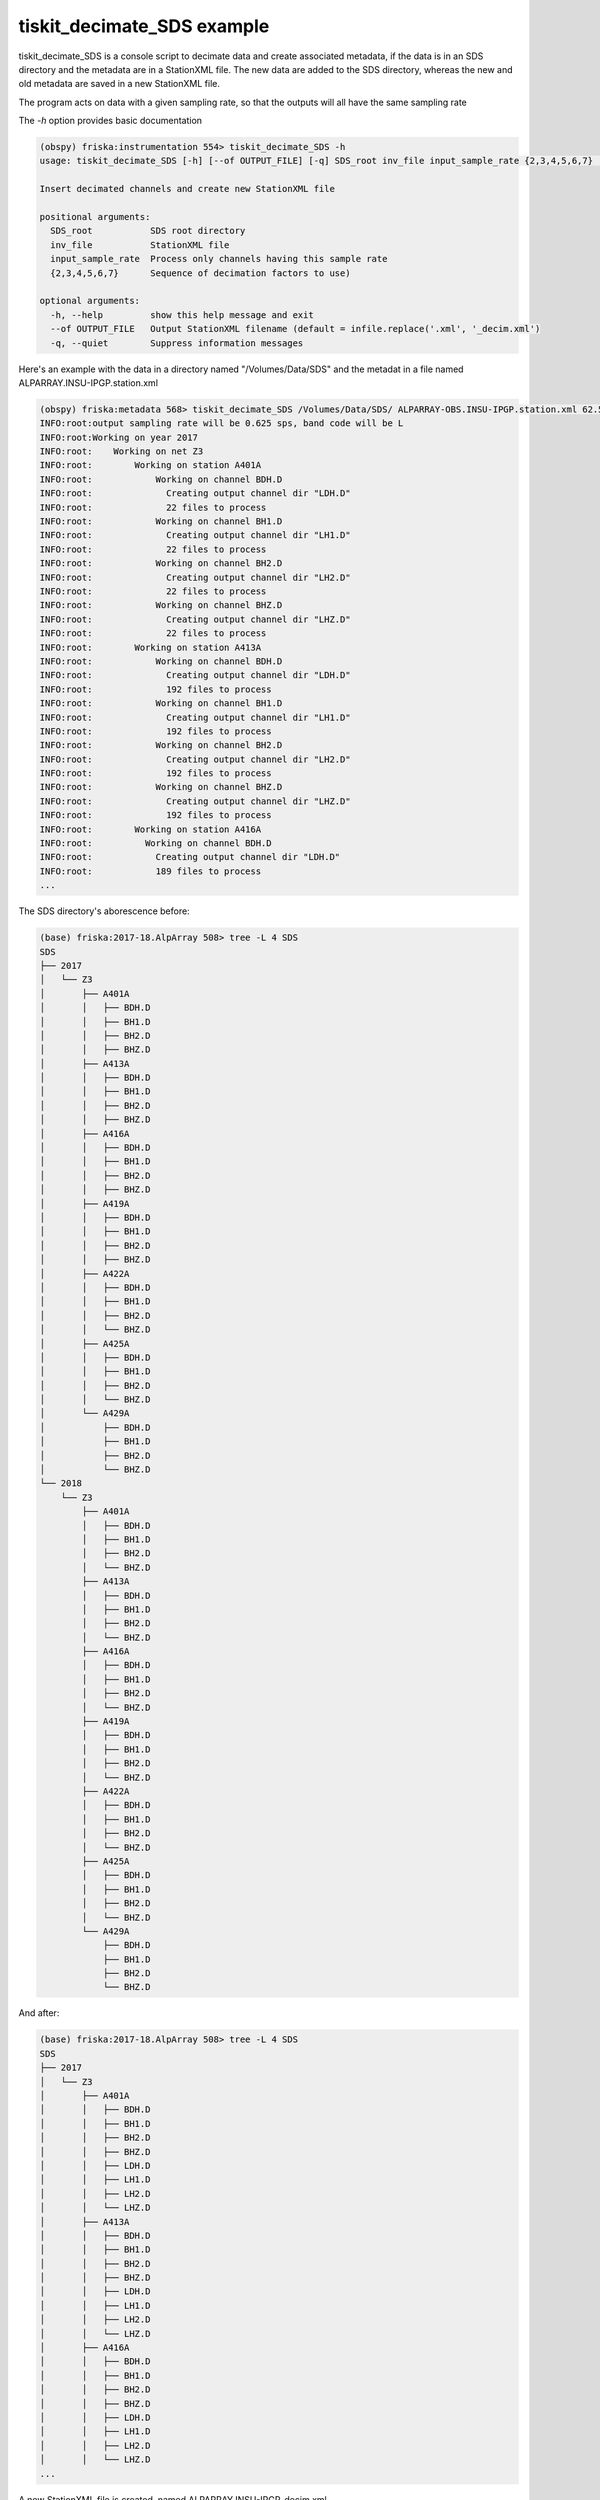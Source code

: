 .. _tiskit.Decimate_SDS_example:

==============================
tiskit_decimate_SDS example
==============================

tiskit_decimate_SDS is a console script to decimate data and create associated
metadata, if the data is in an SDS directory and the metadata are in a
StationXML file.
The new data are added to the SDS directory, whereas the new and old metadata
are saved in a new StationXML file.

The program acts on data with a given sampling rate, so that the outputs will
all have the same sampling rate

The `-h` option provides basic documentation

.. code-block:: bash

    (obspy) friska:instrumentation 554> tiskit_decimate_SDS -h
    usage: tiskit_decimate_SDS [-h] [--of OUTPUT_FILE] [-q] SDS_root inv_file input_sample_rate {2,3,4,5,6,7} [{2,3,4,5,6,7} ...]

    Insert decimated channels and create new StationXML file

    positional arguments:
      SDS_root           SDS root directory
      inv_file           StationXML file
      input_sample_rate  Process only channels having this sample rate
      {2,3,4,5,6,7}      Sequence of decimation factors to use)

    optional arguments:
      -h, --help         show this help message and exit
      --of OUTPUT_FILE   Output StationXML filename (default = infile.replace('.xml', '_decim.xml')
      -q, --quiet        Suppress information messages


Here's an example with the data in a directory named "/Volumes/Data/SDS" and the
metadat in a file named ALPARRAY.INSU-IPGP.station.xml

.. code-block:: bash

    (obspy) friska:metadata 568> tiskit_decimate_SDS /Volumes/Data/SDS/ ALPARRAY-OBS.INSU-IPGP.station.xml 62.5 5 5 4
    INFO:root:output sampling rate will be 0.625 sps, band code will be L
    INFO:root:Working on year 2017
    INFO:root:    Working on net Z3
    INFO:root:        Working on station A401A
    INFO:root:            Working on channel BDH.D
    INFO:root:              Creating output channel dir "LDH.D"
    INFO:root:              22 files to process
    INFO:root:            Working on channel BH1.D
    INFO:root:              Creating output channel dir "LH1.D"
    INFO:root:              22 files to process
    INFO:root:            Working on channel BH2.D
    INFO:root:              Creating output channel dir "LH2.D"
    INFO:root:              22 files to process
    INFO:root:            Working on channel BHZ.D
    INFO:root:              Creating output channel dir "LHZ.D"
    INFO:root:              22 files to process
    INFO:root:        Working on station A413A
    INFO:root:            Working on channel BDH.D
    INFO:root:              Creating output channel dir "LDH.D"
    INFO:root:              192 files to process
    INFO:root:            Working on channel BH1.D
    INFO:root:              Creating output channel dir "LH1.D"
    INFO:root:              192 files to process
    INFO:root:            Working on channel BH2.D
    INFO:root:              Creating output channel dir "LH2.D"
    INFO:root:              192 files to process
    INFO:root:            Working on channel BHZ.D
    INFO:root:              Creating output channel dir "LHZ.D"
    INFO:root:              192 files to process
    INFO:root:        Working on station A416A
    INFO:root:          Working on channel BDH.D
    INFO:root:            Creating output channel dir "LDH.D"
    INFO:root:            189 files to process
    ...
    
The SDS directory's aborescence before:

.. code-block:: bash

    (base) friska:2017-18.AlpArray 508> tree -L 4 SDS
    SDS
    ├── 2017
    │   └── Z3
    │       ├── A401A
    │       │   ├── BDH.D
    │       │   ├── BH1.D
    │       │   ├── BH2.D
    │       │   ├── BHZ.D
    │       ├── A413A
    │       │   ├── BDH.D
    │       │   ├── BH1.D
    │       │   ├── BH2.D
    │       │   ├── BHZ.D
    │       ├── A416A
    │       │   ├── BDH.D
    │       │   ├── BH1.D
    │       │   ├── BH2.D
    │       │   ├── BHZ.D
    │       ├── A419A
    │       │   ├── BDH.D
    │       │   ├── BH1.D
    │       │   ├── BH2.D
    │       │   ├── BHZ.D
    │       ├── A422A
    │       │   ├── BDH.D
    │       │   ├── BH1.D
    │       │   ├── BH2.D
    │       │   └── BHZ.D
    │       ├── A425A
    │       │   ├── BDH.D
    │       │   ├── BH1.D
    │       │   ├── BH2.D
    │       │   └── BHZ.D
    │       └── A429A
    │           ├── BDH.D
    │           ├── BH1.D
    │           ├── BH2.D
    │           └── BHZ.D
    └── 2018
        └── Z3
            ├── A401A
            │   ├── BDH.D
            │   ├── BH1.D
            │   ├── BH2.D
            │   └── BHZ.D
            ├── A413A
            │   ├── BDH.D
            │   ├── BH1.D
            │   ├── BH2.D
            │   └── BHZ.D
            ├── A416A
            │   ├── BDH.D
            │   ├── BH1.D
            │   ├── BH2.D
            │   └── BHZ.D
            ├── A419A
            │   ├── BDH.D
            │   ├── BH1.D
            │   ├── BH2.D
            │   └── BHZ.D
            ├── A422A
            │   ├── BDH.D
            │   ├── BH1.D
            │   ├── BH2.D
            │   └── BHZ.D
            ├── A425A
            │   ├── BDH.D
            │   ├── BH1.D
            │   ├── BH2.D
            │   └── BHZ.D
            └── A429A
                ├── BDH.D
                ├── BH1.D
                ├── BH2.D
                └── BHZ.D

And after:
    
.. code-block:: bash

    (base) friska:2017-18.AlpArray 508> tree -L 4 SDS
    SDS
    ├── 2017
    │   └── Z3
    │       ├── A401A
    │       │   ├── BDH.D
    │       │   ├── BH1.D
    │       │   ├── BH2.D
    │       │   ├── BHZ.D
    │       │   ├── LDH.D
    │       │   ├── LH1.D
    │       │   ├── LH2.D
    │       │   └── LHZ.D
    │       ├── A413A
    │       │   ├── BDH.D
    │       │   ├── BH1.D
    │       │   ├── BH2.D
    │       │   ├── BHZ.D
    │       │   ├── LDH.D
    │       │   ├── LH1.D
    │       │   ├── LH2.D
    │       │   └── LHZ.D
    │       ├── A416A
    │       │   ├── BDH.D
    │       │   ├── BH1.D
    │       │   ├── BH2.D
    │       │   ├── BHZ.D
    │       │   ├── LDH.D
    │       │   ├── LH1.D
    │       │   ├── LH2.D
    │       │   └── LHZ.D
    ...
    
A new StationXML file is created, named ALPARRAY.INSU-IPGP_decim.xml
